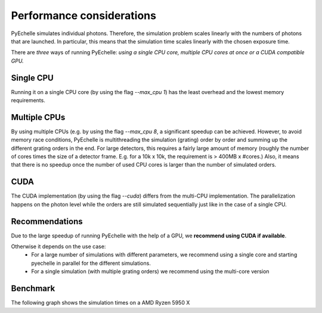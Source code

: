 Performance considerations
==========================

PyEchelle simulates individual photons. Therefore, the simulation problem scales linearly with the numbers of photons
that are launched. In particular, this means that the simulation time scales linearly with the chosen exposure time.

There are *three* ways of running PyEchelle: *using a single CPU core, multiple CPU cores at once or a CUDA compatible GPU.*

Single CPU
----------
Running it on a single CPU core (by using the flag *--max_cpu 1*) has the least overhead and the lowest memory requirements.

Multiple CPUs
-------------
By using multiple CPUs (e.g. by using the flag *--max_cpu 8*, a significant speedup can be achieved.
However, to avoid memory race conditions, PyEchelle is multithreading the simulation (grating) order by order and summing up the
different grating orders in the end. For large detectors, this requires a fairly large amount of memory (roughly the number
of cores times the size of a detector frame. E.g. for a 10k x 10k, the requirement is > 400MB x #cores.)
Also, it means that there is no speedup once the number of used CPU cores is larger than the number of simulated orders.

CUDA
----
The CUDA implementation (by using the flag *--cuda*) differs from the multi-CPU implementation.
The parallelization happens on the photon level while the orders are still simulated sequentially just like in the case of a single CPU.

Recommendations
---------------
Due to the large speedup of running PyEchelle with the help of a GPU, we **recommend using CUDA if available**.

Otherwise it depends on the use case:
 * For a large number of simulations with different parameters, we recommend using a single core and starting pyechelle in parallel for the different simulations.
 * For a single simulation (with multiple grating orders) we recommend using the multi-core version

Benchmark
---------

The following graph shows the simulation times on a AMD Ryzen 5950 X

.. raw:: html
   :file: _static/plots/benchmark.html

